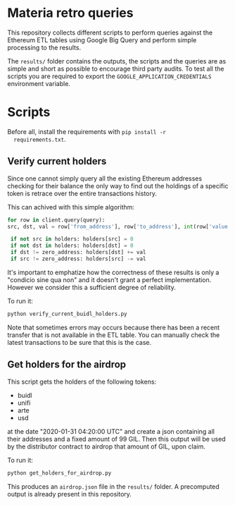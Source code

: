 * Materia retro queries
  
  This repository collects different scripts to perform queries against
  the Ethereum ETL tables using Google Big Query and perform simple
  processing to the results.  
  
  The ~results/~ folder contains the outputs, the scripts and the
  queries are as simple and short as possible to encourage third party
  audits.
  To test all the scripts you are required to export the
  ~GOOGLE_APPLICATION_CREDENTIALS~ environment variable.
  
* Scripts
  
  Before all, install the requirements with ~pip install -r
  requirements.txt~.
  
** Verify current holders

   Since one cannot simply query all the existing Ethereum addresses
   checking for their balance the only way to find out the holdings of
   a specific token is retrace over the entire transactions history.

   This can achived with this simple algorithm:

   #+begin_src python
     for row in client.query(query):
	 src, dst, val = row['from_address'], row['to_address'], int(row['value'])

	  if not src in holders: holders[src] = 0
	  if not dst in holders: holders[dst] = 0
	  if dst != zero_address: holders[dst] += val
	  if src != zero_address: holders[src] -= val
   #+end_src

   It's important to emphatize how the correctness of these results is
   only a "condicio sine qua non" and it doesn't grant a perfect
   implementation.
   However we consider this a sufficient degree of reliability.
   
   To run it:
   
   #+begin_src sh
     python verify_current_buidl_holders.py 
   #+end_src

   Note that sometimes errors may occurs because there has been a
   recent transfer that is not available in the ETL table.
   You can manually check the latest transactions to be sure that this
   is the case. 

** Get holders for the airdrop

   This script gets the holders of the following tokens:

   - buidl
   - unifi
   - arte
   - usd

   at the date "2020-01-31 04:20:00 UTC" and create a json containing
   all their addresses and a fixed amount of 99 GIL.
   Then this output will be used by the distributor contract to
   airdrop that amount of GIL, upon claim.

   To run it:
   
   #+begin_src sh
     python get_holders_for_airdrop.py 
   #+end_src

   This produces an ~airdrop.json~ file in the ~results/~ folder.
   A precomputed output is already present in this repository.
